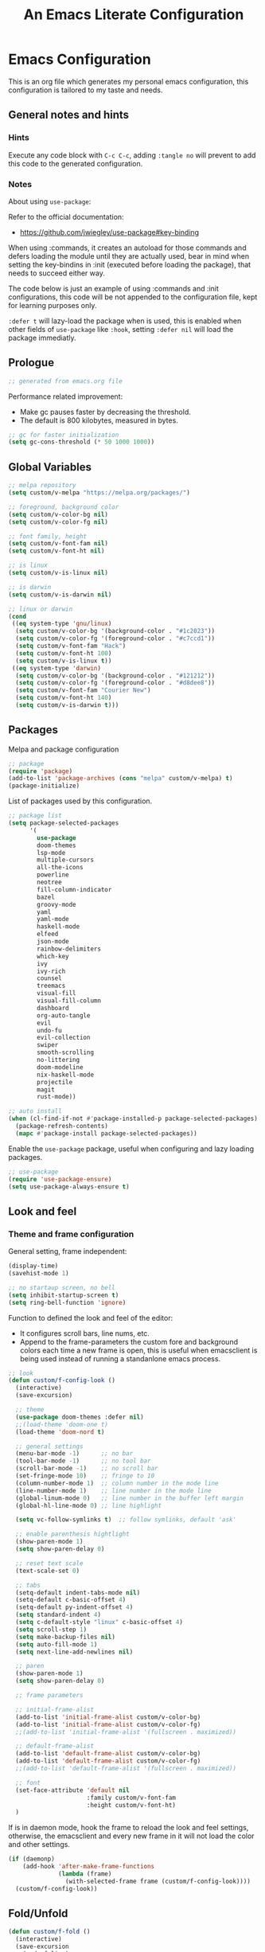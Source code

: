 
#+title: An Emacs Literate Configuration
#+property: header-args emacs-lisp :tangle ./.emacs :mkdirp yes
#+auto_tangle: t
#+startup: noindent

* Emacs Configuration

                        [[./emacs.org.jpg]]

This is an org file which generates my personal emacs configuration, this
configuration is tailored to my taste and needs.

** General notes and hints

*** Hints

Execute any code block with ~C-c C-c~, adding ~:tangle no~ will prevent to add this
code to the generated configuration.


*** Notes

About using ~use-package~:

Refer to the official documentation:

- https://github.com/jwiegley/use-package#key-binding

When using :commands, it creates an autoload for those commands and defers
loading the module until they are actually used, bear in mind when setting the
key-bindins in :init (executed before loading the package), that needs to
succeed either way.

The code below is just an example of using :commands and :init configurations,
this code will be not appended to the configuration file, kept for learning
purposes only.

~:defer t~ will lazy-load the package when is used, this is enabled when other
fields of ~use-package~ like ~:hook~, setting ~:defer nil~ will load the package
immediatly.


** Prologue

#+begin_src emacs-lisp
  ;; generated from emacs.org file
#+end_src

Performance related improvement:

- Make gc pauses faster by decreasing the threshold.
- The default is 800 kilobytes, measured in bytes.

#+begin_src emacs-lisp
  ;; gc for faster initialization
  (setq gc-cons-threshold (* 50 1000 1000))
#+end_src


** Global Variables

#+begin_src emacs-lisp
  ;; melpa repository
  (setq custom/v-melpa "https://melpa.org/packages/")

  ;; foreground, background color
  (setq custom/v-color-bg nil)
  (setq custom/v-color-fg nil)

  ;; font family, height
  (setq custom/v-font-fam nil)
  (setq custom/v-font-ht nil)

  ;; is linux
  (setq custom/v-is-linux nil)

  ;; is darwin
  (setq custom/v-is-darwin nil)

  ;; linux or darwin
  (cond
   ((eq system-type 'gnu/linux)
    (setq custom/v-color-bg '(background-color . "#1c2023"))
    (setq custom/v-color-fg '(foreground-color . "#c7ccd1"))
    (setq custom/v-font-fam "Hack")
    (setq custom/v-font-ht 100)
    (setq custom/v-is-linux t))
   ((eq system-type 'darwin)
    (setq custom/v-color-bg '(background-color . "#121212"))
    (setq custom/v-color-fg '(foreground-color . "#d8dee8"))
    (setq custom/v-font-fam "Courier New")
    (setq custom/v-font-ht 140)
    (setq custom/v-is-darwin t)))
  #+end_src

** Packages

Melpa and package configuration

#+begin_src emacs-lisp
  ;; package
  (require 'package)
  (add-to-list 'package-archives (cons "melpa" custom/v-melpa) t)
  (package-initialize)
#+end_src

List of packages used by this configuration.

#+begin_src emacs-lisp
  ;; package list
  (setq package-selected-packages
        '(
          use-package
          doom-themes
          lsp-mode
          multiple-cursors 
          all-the-icons
          powerline
          neotree
          fill-column-indicator
          bazel
          groovy-mode
          yaml
          yaml-mode
          haskell-mode
          elfeed
          json-mode
          rainbow-delimiters
          which-key
          ivy
          ivy-rich
          counsel
          treemacs
          visual-fill
          visual-fill-column
          dashboard
          org-auto-tangle
          evil
          undo-fu
          evil-collection
          swiper
          smooth-scrolling
          no-littering
          doom-modeline
          nix-haskell-mode
          projectile
          magit
          rust-mode))

  ;; auto install
  (when (cl-find-if-not #'package-installed-p package-selected-packages)
    (package-refresh-contents)
    (mapc #'package-install package-selected-packages))
    #+end_src

Enable the ~use-package~ package, useful when configuring and lazy loading
packages.

#+begin_src emacs-lisp
  ;; use-package
  (require 'use-package-ensure)
  (setq use-package-always-ensure t)
#+end_src


** Look and feel

*** Theme and frame configuration

General setting, frame independent:

#+begin_src emacs-lisp
  (display-time)
  (savehist-mode 1)

  ;; no startaup screen, no bell
  (setq inhibit-startup-screen t)
  (setq ring-bell-function 'ignore)
#+end_src

Function to defined the look and feel of the editor:

- It configures scroll bars, line nums, etc.
- Append to the frame-parameters the custom fore and background colors each time
  a new frame is open, this is useful when emacsclient is being used instead of
  running a standanlone emacs process.
    
#+begin_src emacs-lisp
  ;; look
  (defun custom/f-config-look ()
    (interactive)
    (save-excursion)

    ;; theme
    (use-package doom-themes :defer nil)
    ;;(load-theme 'doom-one t)
    (load-theme 'doom-nord t)

    ;; general settings
    (menu-bar-mode -1)      ;; no bar
    (tool-bar-mode -1)      ;; no tool bar
    (scroll-bar-mode -1)    ;; no scroll bar
    (set-fringe-mode 10)    ;; fringe to 10
    (column-number-mode 1)  ;; column number in the mode line
    (line-number-mode 1)    ;; line number in the mode line
    (global-linum-mode 0)   ;; line number in the buffer left margin
    (global-hl-line-mode 0) ;; line highlight

    (setq vc-follow-symlinks t)  ;; follow symlinks, default 'ask'

    ;; enable parenthesis hightlight
    (show-paren-mode 1)
    (setq show-paren-delay 0)

    ;; reset text scale
    (text-scale-set 0)

    ;; tabs
    (setq-default indent-tabs-mode nil)
    (setq-default c-basic-offset 4)
    (setq-default py-indent-offset 4)
    (setq standard-indent 4)
    (setq c-default-style "linux" c-basic-offset 4)
    (setq scroll-step 1)
    (setq make-backup-files nil)
    (setq auto-fill-mode 1)
    (setq next-line-add-newlines nil)

    ;; paren
    (show-paren-mode 1)
    (setq show-paren-delay 0)

    ;; frame parameters

    ;; initial-frame-alist
    (add-to-list 'initial-frame-alist custom/v-color-bg)
    (add-to-list 'initial-frame-alist custom/v-color-fg)
    ;;(add-to-list 'initial-frame-alist '(fullscreen . maximized))

    ;; default-frame-alist
    (add-to-list 'default-frame-alist custom/v-color-bg)
    (add-to-list 'default-frame-alist custom/v-color-fg)
    ;;(add-to-list 'default-frame-alist '(fullscreen . maximized))

    ;; font
    (set-face-attribute 'default nil
                        :family custom/v-font-fam
                        :height custom/v-font-ht)
    )
#+end_src

If is in daemon mode, hook the frame to reload the look and feel settings,
otherwise, the emacsclient and every new frame in it will not load the color and
other settings.

#+begin_src emacs-lisp
  (if (daemonp)
      (add-hook 'after-make-frame-functions
                (lambda (frame)
                  (with-selected-frame frame (custom/f-config-look))))
    (custom/f-config-look))
#+end_src


** Fold/Unfold

#+begin_src emacs-lisp
  (defun custom/f-fold ()
    (interactive)
    (save-excursion
      (end-of-line)
      (hs-toggle-hiding)))
  (global-set-key (kbd "C-x +") 'custom/f-fold)
#+end_src


*** Scrolling

Smooth scrolling, from https://www.emacswiki.org/emacs/SmoothScrolling:

scroll one line at a time (less "jumpy" than defaults)
    
- ~(setq mouse-wheel-scroll-amount '(1 ((shift) . 1)))~ ;; one line at a time
- ~(setq mouse-wheel-progressive-speed nil)~ ;; don't accelerate scrolling  
- ~(setq mouse-wheel-follow-mouse 't)~ ;; scroll window under mouse  
- ~(setq scroll-step 1)~ ;; keyboard scroll one line at a time

#+begin_src emacs-lisp :tangle no
  (setq mouse-wheel-scroll-amount '(1 ((shift) . 1))) 
  (setq mouse-wheel-progressive-speed nil)
  (setq mouse-wheel-follow-mouse 't)
  (setq scroll-step 1)
#+end_src

Previous block is disabled from tangle, there's a package to deal with
this, enable it only for linux since my emacs on MacOS already support
smooth scrolling.

#+begin_src emacs-lisp
  (if custom/v-is-linux
      (use-package smooth-scrolling
	 :defer nil
	 :config
	 (smooth-scrolling-mode)))
#+end_src


*** Powerline

Powerline documentation at https://github.com/jonathanchu/emacs-powerline.

#+begin_src emacs-lisp :tangle no
  (use-package powerline
    :defer nil
    :config
    ;;(powerline-nano-theme)
    (powerline-default-theme)
    ;;(setq powerline-image-apple-rgb t)
    (setq powerline-arrow-shape 'arrow))
#+end_src

Change the modeline settings:

#+begin_src emacs-lisp :tangle no
  (custom-set-faces
   '(mode-line
     ((t (:foreground "#000" :background "#c0c0c0" :box nil))))
   '(mode-line-inactive
     ((t (:foreground "#f9f9f9" :background "#666666" :box nil)))))
#+end_src

Doom Modeline documentation at https://github.com/seagle0128/doom-modeline.

#+begin_src emacs-lisp
  (use-package doom-modeline
    :init (doom-modeline-mode 1)
    :custom ((doom-modeline-height 18)
	     (doom-modeline-icon nil)))
#+end_src


*** All the Icons

Install the fonts: ~M-x all-the-icons-install-fonts~

#+begin_src emacs-lisp
  (use-package all-the-icons
    :if (display-graphic-p))
#+end_src


** Behavior

*** Bindings

Bindings to move around the buffers, global keysets and def alises.

#+begin_src emacs-lisp
  ;; global set keys

  (global-set-key "\C-l" 'goto-line)

  (global-set-key (kbd "C-x <up>") 'windmove-up)
  (global-set-key (kbd "C-x <down>") 'windmove-down)
  (global-set-key (kbd "C-x <left>") 'windmove-left)
  (global-set-key (kbd "C-x <right>") 'windmove-right)
  ;;(global-set-key (kbd "C-x C-b") 'ibuffer)

  (global-unset-key (kbd "C-z"))
  
  (fset 'yes-or-no-p 'y-or-n-p)
#+end_src


*** Aliases

#+begin_src emacs-lisp
  ;; aliases
  (defalias 'select-all 'mark-whole-buffer)
#+end_src


** Org

#+begin_src emacs-lisp
  ;; orgmode
#+end_src

~C- '~ can be used to edit source code block, same keybinding can be used to
enter and exit the mini editor (which supports syntax highlighting).

~C-c C-c~ can execute the code within the source code block.

The setup is structured in two functions, one that does the general
configuration and the other that is intended to be executed by the
hook.

Among other things, what basically does is:

- Disable auto-identation (after titles)
- Break the line an 80, ~alt + q~ will autobreak the line
- Visually hide the ~begin_src~ statements:
- Remove emphasis markers
- Structured templates, expanded with ~<el + tab~

#+begin_src emacs-lisp
  (defun custom/f-org-config ()
    ;; remove emphasis markers
    (setq org-hide-emphasis-markers t)

    ;; don't ask y/n when exec babel code
    (setq org-confirm-babel-evaluate nil)

    ;; disable auto-identation
    (setq org-indent-mode -1)
    (setq org-adapt-indentation nil)

    ;; source code blocks identation (left padding)
    (setq org-edit-src-content-indentation 2)
    (setq org-src-preserve-indentation nil)

    ;; babel configuration
    (org-babel-do-load-languages
     'org-babel-load-languages '((emacs-lisp . t)
                                 (python . t)))

    ;; org-tempo, structured templates, "<el + tab" to expand template
    (require 'org-tempo)

    (add-to-list 'org-structure-template-alist
                 '("sh" . "src shell"))

    (add-to-list 'org-structure-template-alist
                 '("el" . "src emacs-lisp"))

    (add-to-list 'org-structure-template-alist
                 '("py" . "src python"))

    (add-to-list 'org-structure-template-alist
                 '("nn" . "src text :tangle no")))

  (defun custom/f-org-hook ()
    ;; look
    (fci-mode 0)
    (linum-mode 0)

    ;; content padding
    (visual-fill-column-mode)

    ;; display inline images
    (org-display-inline-images)

    ;; break column at 80
    (setq fill-column 80)
    (auto-fill-mode)

    ;; prettify symbols
    (setq-default prettify-symbols-alist
                  '(("#+begin_src" . "")
                    ("#+begin_src emacs-lisp" . "")
                    ("#+begin_src text :tangle no" . "")
                    ("#+end_src" . "")))
    (setq prettify-symbols-unprettify-at-point 'right-edge)
    (prettify-symbols-mode))

  (defun custom/f-org-face-block()
    (interactive)
    (save-excursion)
    (custom-set-faces
     '(org-block-begin-line
       ((t (
            ;;:underline "#A7A6AA"
            ;;:foreground "#008ED1"
            :background "#1e1e1e"
            :extend t))))
     '(org-block
       ((t (
            :background "#1e1e1e"
            :extend t))))
     '(org-block-end-line
       ((t (
            ;;:overline "#A7A6AA"
            ;;:foreground "#008ED1"
            :background "#1e1e1e"
            :extend t))))
     ))

  (use-package org
    :defer t
    :config
    (custom/f-org-config)
    (custom/f-org-face-block)
    :hook (org-mode . custom/f-org-hook))
#+end_src

Padding org-mode content to center or not, limited up to 80 chars:

#+begin_src emacs-lisp
  (use-package visual-fill-column
    :defer t
    :hook
    (lambda ()
      ((setq visual-fill-column-width 80)
       (setq visual-fill-column-center-text nil)
       (visual-fill-column-mode 1))))
#+end_src

Tangle configuration:

- use ~:tangle no~ in each block to avoid include the source code block in the
final file generated.

Auto-Tangle:

#+begin_src emacs-lisp
  (use-package org-auto-tangle
    :defer t
    :after org
    :hook (org-mode . org-auto-tangle-mode))
#+end_src

Supporting more lang modes, e.g.: adding =conf-unix=:

#+begin_src emacs-lisp :tangle no
  ;; (push '("conf-unix" . conf-unix) org-src-lang-modes)
#+end_src


** Term

Key bindings to take in count:

- ~C-c o~, emulates ~C-x o~
- ~C-c C-j~, term-line-mode
- ~C-c C-k~, go back to char mode
- ~C-c C-c~, emulates a ctrl+c sent to the terminal
  
#+begin_src emacs-lisp
  (use-package term
    :defer t
    :init
    (setq-default shell-file-name "/bin/bash") ;; doesn't work with term
    :commands term
    :config
    (fci-mode 0)
    (linum-mode 0)
    (hl-line-mode 0))
#+end_src

#+begin_src emacs-lisp
  (defun termc ()
    (interactive)
    (save-excursion)
    (term "/bin/bash"))
#+end_src


** Dashboard

#+begin_src emacs-lisp
  (use-package dashboard
    :config
    (dashboard-setup-startup-hook)
    (setq dashboard-projects-backend 'projectile)
    (setq dashboard-startup-banner
          (concat (file-name-directory (file-truename user-init-file))
                  "emacs.dashboard.33.png"))
    (setq dashboard-banner-logo-title "")
    (setq dashboard-items '((recents  . 5)
                            (bookmarks . 5)
                            (projects . 5)
                            (agenda . 5)
                            (registers . 5))))

  ;;(with-current-buffer "*scratch*" (goto-char (point-max))
  ;;(insert (format "\ndd = %s" buffer-file-name)))
#+end_src


** Packages

These are the packages that can be configured by itself, other
packages like powerline, visual-fill-column are configured where are
needed.

*** Fill Column Indicator

It draws a line at char 79, 0 to 79.

#+begin_src emacs-lisp
  (use-package fill-column-indicator
    :defer t
    :config
    (setq fci-rule-column 79)
    (setq fci-rule-width 1)
    (setq fci-rule-color "grey22"))
#+end_src


*** Whitespace

Set the face to red from (including) char 80.

#+begin_src emacs-lisp
  (use-package whitespace
    :defer t
    :custom
    (setq whitespace-line-column 80)
    :config
    (setq whitespace-style '(face lines-tail)))
#+end_src


*** Rainbow delimiters

#+begin_src emacs-lisp
  (use-package rainbow-delimiters
    :hook
    (prog-mode . rainbow-delimiters-mode))
#+end_src


*** Multiple Cursors

#+begin_src emacs-lisp :tangle no
  (use-package multiple-cursors
    :defer t
    :commands (mc/edit-lines mc/mark-next-word-like-this)
    :init
    (global-set-key (kbd "C-c m c") 'mc/edit-lines)
    (global-set-key (kbd "C->") 'mc/mark-next-word-like-this))
#+end_src

This is the code that actually be apended to the configuration file,
it will autoload the package when it is actually used, that means the
key-binding is section is evaluated.

#+begin_src emacs-lisp
  (use-package multiple-cursors
    :defer t
    :bind (("C-c m c" . 'mc/edit-lines)
           ("C->" . 'mc/mark-next-word-like-this)))
#+end_src


*** Treemacs

#+begin_src emacs-lisp
  ;; on the treemacs buffer
  ;; C-c p is the prefix command.
  (use-package treemacs
    :defer t
    :config
    (progn (setq treemacs-no-png-images t))
    (treemacs-resize-icons 14)
    (dolist (face '(treemacs-root-face
		    treemacs-git-unmodified-face
		    treemacs-git-modified-face
		    treemacs-git-renamed-face
		    treemacs-git-ignored-face
		    treemacs-git-untracked-face
		    treemacs-git-added-face
		    treemacs-git-conflict-face
		    treemacs-directory-face
		    treemacs-directory-collapsed-face
		    treemacs-file-face
		    treemacs-tags-face))
      (set-face-attribute face nil :family custom/v-font-fam :height custom/v-font-ht)))
#+end_src


*** No Littering


Keep emacs folder and project folders clean, :defer is set to nil:

#+begin_src emacs-lisp
  (use-package no-littering
    :defer nil
    :init
    (setq user-emacs-directory "~/.cache/emacs")
    :config
    (setq auto-save-file-name-transforms
	  `((".*" ,(no-littering-expand-var-file-name "auto-save/") t))))
#+end_src


*** Evil Mode

Check the undo-fu package for vim style undo, disabled for now.

#+begin_src emacs-lisp :tangle no
  (use-package undo-fu
    :defer t)

  (use-package evil
    :demand t
    :bind (("<escape>" . keyboard-escape-quit))
    :init
    (setq evil-want-keybinding nil)
    (setq evil-undo-system 'undo-fu)
    :config
    (evil-mode 1))

  (use-package evil-collection
    :after evil
    :config
    (setq evil-want-integration t)
    (evil-collection-init))
#+end_src


*** Elfeed

This is a feed reader within emacs:

#+begin_src emacs-lisp
  (use-package elfeed
    :defer t
    :config
    (setq elfeed-feeds
          (quote
           (("https://news.ycombinator.com/rss" tech hackernews)
            ("https://blog.tartanllama.xyz/feed.xml" programming cpp)
            ("https://linuxnewbieguide.org/feed/" tech linux)))))
#+end_src

It is possible to change the default browser, e.g.:

~(setq browse-url-browser-function 'eww-browse-url)~


*** Ivy

- Alt only to complete and not to open a file, exec a command, etc,
  refer to https://github.com/abo-abo/swiper/issues/86.

- For enable/disable ~^~ for ~counsel-M-x~, refer to
  /questions/38841/counsel-m-x-always-shows.

This configuration does a partial search, means that /execute/ the
seleccion on =<ret>= and not with double-tab.

#+begin_src emacs-lisp
  ;; ivy
  (use-package ivy
    :diminish
    :bind (("C-s" . swiper)
	   :map ivy-minibuffer-map
	   ("C-l" . ivy-alt-done)
	   ("C-j" . ivy-next-line)
	   ("C-k" . ivy-previous-line)
	   ("<tab>" . ivy-partial) ;; partial search
	   ("<ret>" . ivy-alt-done) ;; done with <ret>
	   :map ivy-switch-buffer-map
	   ("C-k" . ivy-previous-line)
	   ("C-l" . ivy-done)
	   ("C-d" . ivy-switch-buffer-kill)
	   :map ivy-reverse-i-search-map
	   ("C-k" . ivy-previous-line)
	   ("C-d" . ivy-reverse-i-search-kill))
    :config
    (ivy-mode 1))
#+end_src


*** Ivy Rich

#+begin_src emacs-lisp
  (use-package ivy-rich
    :defer nil
    :after ivy
    :init
    (ivy-rich-mode 1))
#+end_src


*** Counsel

#+begin_src emacs-lisp
  (use-package counsel
    :bind (("M-x" . counsel-M-x)
	   ("C-x C-b" . counsel-ibuffer)
	   ("C-x C-f" . counsel-find-file)
	   :map minibuffer-local-map
	   ("C-e" . 'counsel-minubuffer-history))
    :config
    ;; will avoid start search with ^
    ;; (setq ivy-initial-inputs-alist nil) 
    (fci-mode 0))
#+end_src

What about these?

- ~(setq ivy-use-virtual-buffers t)~
- ~(setq enable-recursive-minibuffers t)~


*** Which Key

This is triggered by ~C-h {v,f}~, =v= stands for variable, =f= for
functions, etc.

#+begin_src emacs-lisp
  (use-package which-key
    :init (which-key-mode)
    :diminish which-key-mode
    :config
    (setq which-key-idle-delay 1))
#+end_src


*** Projectile

Key binding is set to ~C-c p~, there's a bunch of comands to run.
   
#+begin_src emacs-lisp
  (use-package projectile
    :diminish projectile-mode
    :config (projectile-mode)
    :bind-keymap
    ("C-c p" . projectile-command-map)
    :init
    (when (file-directory-p "~/projects/")
      (setq projectile-project-search-path '("~/projects/")))
    (setq projectile-switch-project-action #'projectile-dired))
#+end_src


*** Magit

#+begin_src emacs-lisp
  (use-package magit
    :defer t
    :config
    (global-set-key (kbd "C-x g") 'magit-status))
#+end_src



** LSP Mode

#+begin_src emacs-lisp
  (use-package lsp-mode
    :commands (lsp lsp-deferred)
    :init
    (setq lsp-keymap-prefix "C-c l")
    :config
    (lsp-enable-which-key-integration t)
    (setq lsp-prefer-capf t)
    (setq lsp-completion-provider :capf)
    (setq lsp-completion-enable t))
    ;;:hook (rust-mode . lsp))
#+end_src


** LSP Mode Language specific configuration

- Define the language as, 1) mode, 2) lsp.
- Each language should enable lsp, company, etc.

*** Rust

**** Rust - Mode

Documentation, refert to https://github.com/rust-lang/rust-mode

Use ~C-c C-c~ to execute =cargo run=.

For some reason (which I don't know really) it won't let me to add the
indent and enable lsp in the use-package :hook section, that's why it
is the way is coded.

#+begin_src emacs-lisp
  (use-package rust-mode
    :bind (:map rust-mode-map
                ("C-c C-c" . rust-run))
    :config
    (add-hook 'rust-mode-hook #'lsp)
    :hook
    (setq indent-tabs-mode nil))
#+end_src


**** Rust - Language Server Protocol

Documentation, refer to
https://emacs-lsp.github.io/lsp-mode/page/lsp-rust-rls/

Server setup:

#+begin_src text :tangle no
  rustup update
  rustup component add rls rust-analysis rust-src
#+end_src

There's a hook that enable lsp in rust-mode.


** Daemon

*** Server

To start emacs daemon within emacs, closeing that emacs session
running the damone, will kill the server as well.

#+begin_src emacs-lisp :tangle no
  (server-start)
#+end_src

As a daemon from the command line:

#+begin_src shell :tangle no

  # as a daemon
  emacs --daemon

  # as a foreground daemon, debugging purposes
  emacs --fg-daemon

  # a name daemon if necessary
  emacs --daemon[={daemon name}]
#+end_src

Check emacs daemon running, list /tmp/emacs1000 and list the socket
files.

Kill the server and client running against that server too.

#+begin_src shell :tangle no
  emacsclient -e "(kill-server)" [-s {name}]
  emacsclient -e "server-socker-dir"
  emacsclient -e "(counsel-switch-buffer)"
#+end_src

There's a systemd support for emacs in most linux distros:

#+begin_src shell :tangle no
  sudo systemctl --user enable emacs
  sudo systemctl --user start emacs
#+end_src


*** Client

#+begin_src shell :tangle no

  # launch emacs client
  # -c, with a new name
  # -n, don't wait, -a for a
  # -a, alternative editor
  # -u, supress output
  # -s, socket name or daemon name
  # -mm, maximize
  emacsclient -c -n -a emacs

  # use it as an editor, e.g.: git commit
  export EDITOR="emacsclient -c -a emacs"
#+end_src

In MacOS, emacsclient is in:

- /Applications/Emacs.app/Contents/MacOS/bin-x86_64-10_11/emacsclient

It is recommended to create an alias or a function so when a new frame
is open form the command line without specifying any file, it opens
the dashboard, e.g.:

#+begin_src text :tangle no
  emacsclient -c -e '(switch-to-buffer "*dashboard*")'
#+end_src

*** Configuration

This is an example on how to check if is running in daemon mode or
not, if is a "named" dameon, it will return the name of the daemon.

#+begin_src emacs-lisp :tangle no
  (if (daemonp)
      (message "emacs, daemon mode")
    (message "emacs, standalone mode"))
#+end_src


** Epilogue

Available faces, print them out in the current buffer:

#+begin_src emacs-lisp :tangle no
  ;; it appends to the current buffer each face name
  (mapc (lambda (face)(insert (format "\n%s" face))) (face-list))
#+end_src

Disable face's bold for everything but org faces. I came up with this
code block it has a lot of room for improvements, like e.g.: don't
format face as a string, and test the match in other way (by not
having a match.group(1) nil to disable what is intended).

This, needs to be improved, orgmode filter doesn't work, it seems it
also disable another face used by orgmode.

#+begin_src emacs-lisp
  ;; set bold off EVERYWHERE but orgmode
  ;;(set-face-bold-p 'bold nil) ;; disable bold fonts

  (defun custom/f-is-org-face (face)
    (setq matchstr nil)
    (setq facestr (format "%s" face))
    (save-match-data
      (and (string-match "^.*\\(org\\).*$" facestr)
           (setq matchstr (match-string 1 facestr))))
    (if (null matchstr)
        (set-face-attribute face nil :weight 'normal :underline nil)
      ;; (with-current-buffer "*scratch*"
      ;;   (goto-char (point-max))
      ;;   (insert (format "\n%s" facestr)))
      ))

  (mapc (lambda (face)(custom/f-is-org-face face)) (face-list))
#+end_src

Line Highlighting, Line Number, FCI Mode, etc:

Emacs modes inherits from super modes or base modes, e.g.:

- lisp-mode inherits from prog-mode.
- prog-mode inherits from fundamental-mode
- text-mode inherits from fundamental-mode.

Lets enable the hl and other line modes on prog modes, org-mode and
text-mode, there's no way to enable globally and disabled it per major
mode.

#+begin_src emacs-lisp
  ;; enable fci, linenum, hl and whitespace for prog
  ;; modes only

  (defun custom/prog-mode-hooks ()
    (fci-mode 1)
    (linum-mode 1)
    (hl-line-mode 1)
    (whitespace-mode 1)
    (hs-minor-mode 1))

  (add-hook 'prog-mode-hook 'custom/prog-mode-hooks)
  (add-hook 'text-mode-hook (lambda () (hl-line-mode 1)))
  (add-hook 'org-mode-hook (lambda () (hl-line-mode 1)))
#+end_src

Configure garbage collector frequency:

#+begin_src emacs-lisp
  (setq gc-cons-threshold (* 2 1000 1000))
#+end_src


#+begin_src emacs-lisp
  ;; eof
  ;; below this line, there's pure garbage
#+end_src


** Emacs Notes
 
- *company*, company "just" does code/text autocompletion and a few
  related things like docstring lookup
  
- *ivy*, ivy is a framework for interactively picking something out of a
  lists in a nicer way (here using ivy as a better M-x)
  
- *swiper*, swiper is another application of ivy, using ivy as a better
  C-s

Configuration todo:

- [ ] company
- [ ] evilmode
- [ ] plantuml
- [ ] pdf
- [ ] command-log-mode
- [ ] autosave
- [ ] async package
- [ ] dsp, gdb
- [ ] rust, gdb
- [ ] faces counsel
  
Find out:

- [ ] (autoload 'ace-jump-mode "ace-jump-mode" nil t) + use-package
- [ ] defun vs progn
- [ ] avoid #+results when installing packages
- [ ] eval-after-load v/s hooks /2736087/eval-after-load-vs-mode-hook
- [ ] emacs/lisp alist
- [ ] defcustom, e.g.: rust-cargo.el
- [ ] #, ', #', x . y
- [ ] Magit + Rebase
- [ ] setq-default

Useful keybindings and commands:

#+begin_src text :tangle no
  general,  M-;        toggle code comments
  general,  M-x M-p    to traverse M-x history (with ivy-counsel)
  command,  M-x        describe-personal-keybindings    
  treemacs, C-c C-p    a to add, d to delete, etc.
#+end_src

Review packages:

- [ ] silver surfer
- [ ] https://github.com/10sr/fuzzy-finder-el
- [ ] fzf and ripgrep)
- [ ] ctags


** Sources

These are links that helped me to tweak my emacs
configuration. There's a lot of emacs and lisp documentation.

- r/emacs/comments/6x7ph2/is_company_different_from_helm_and_ivy
- people.gnome.org/~federico/blog/bringing-my-emacs-from-the-past.html
- 2064904/how-to-disable-bold-font-weight-globally-in-emacs
- 8733072/how-to-change-the-color-of-emacs-comments-in-c-c-mode-to-light-pink
- r/emacs/comments/7t2upq/write_to_buffer_command
- http://xahlee.info/emacs/emacs/elisp_examples.html
- https://www.math.utah.edu/docs/info/emacs-lisp-intro_9.html#SEC103
- https://lispcookbook.github.io/cl-cookbook/regexp.html
- https://www.masteringemacs.org/article/evaluating-lisp-forms-regular-expressions
- http://xahlee.info/emacs/emacs/elisp_regex.html
- questions/16243159/emacs-lisp-get-sub-matches-from-a-regexp-match
- questions/15390178/emacs-and-symbolic-links
- gnu.org/software/emacs/manual/html_node/elisp/Kinds-of-Files.html
- gnu.org/software/emacs/manual/html_node/elisp/Truenames.html
- https://github.com/jwiegley/use-package
- https://emacsredux.com/blog/2020/12/04/maximize-the-emacs-frame-on-startup/
- https://emacs.stackexchange.com/questions/59578/how-to-turn-off-automatic-indenting-for-org-files-in-a-specific-folder
- https://emacs.stackexchange.com/questions/35266/org-mode-auto-new-line-at-80th-column
- https://orgmode.org/manual/Org-Indent-Mode.html
- https://emacs.stackexchange.com/questions/55413/org-mode-how-to-expand-s-after-heading-without-indentation
- https://github.com/syl20bnr/spacemacs/issues/13255
- https://www.gnu.org/software/emacs/manual/html_node/elisp/String-Conversion.html
- https://www.math.utah.edu/docs/info/emacs-lisp-intro_9.html#SEC103
- https://emacs-tree-sitter.github.io/syntax-highlighting/customization/
- faces rust, github.com/rust-lang/rust-mode/blob/master/rust-mode.el#L89
  
